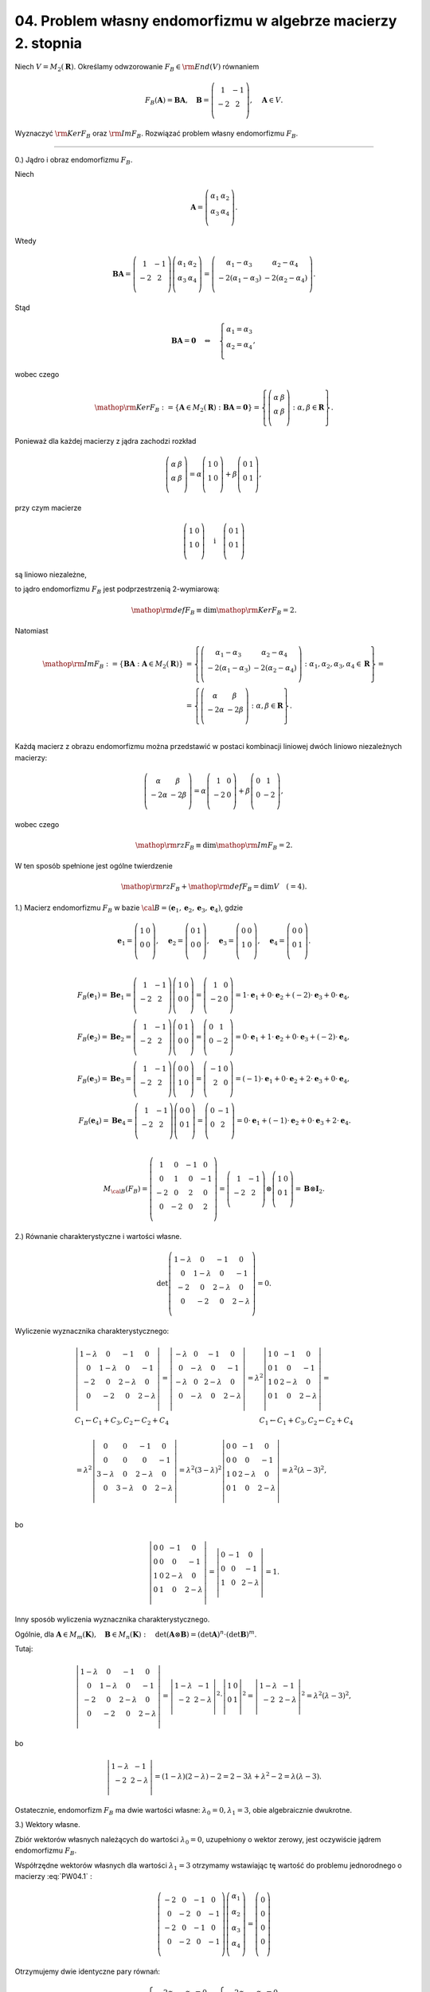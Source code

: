 ﻿04. Problem własny endomorfizmu w algebrze macierzy 2. stopnia
==============================================================

Niech  :math:`V = M_2 (\boldsymbol{R})`.  Określamy odwzorowanie  :math:`F_{B} \in {\rm{End}}(V)`  równaniem

.. math::

   F_{B} ({\boldsymbol{A}}) = {\boldsymbol{B}}{\boldsymbol{A}}, \quad {\boldsymbol{B}} = \left( {\begin{array}{*{20}c}
     1 &  - 1 \\
    - 2 &  2 \\
   \end{array}} \right), \quad {\boldsymbol{A}} \in V.


Wyznaczyć  :math:`{\rm{Ker}}F_{B}`  oraz  :math:`{\rm{Im}}F_{B}`.  Rozwiązać problem własny  endomorfizmu  :math:`F_{B}`.

___________________________________________________________________________________


0.) Jądro  i  obraz  endomorfizmu :math:`F_B`.

Niech

.. math::

   {\boldsymbol{A}} = \left( {\begin{array}{*{20}c}
   {\alpha _{ 1} } & {\alpha _{ 2} }  \\
   {\alpha _{ 3} } & {\alpha _{ 4} }  \\
   \end{array}} \right).


Wtedy

.. math::

   {\boldsymbol{B}}{\boldsymbol{A}} = \left( {\begin{array}{*{20}c}
    1 &  { - 1} \\
    { - 2} &  2 \\
   \end{array}} \right)\left( {\begin{array}{*{20}c}
   {\alpha _{ 1} } & {\alpha _{ 2} }  \\
   {\alpha _{ 3} } & {\alpha _{ 4} }  \\
   \end{array}} \right) = \left( {\begin{array}{*{20}c}
   {\alpha _{ 1}  -  \alpha _{ 3} } & {\alpha _{ 2}  -  \alpha _{ 4} }  \\
   { - 2(\alpha _{ 1}  -  \alpha _{ 3} )} & { - 2(\alpha _{ 2}  -  \alpha _{ 4} )}  \\
   \end{array}} \right).


Stąd

.. math::

   {\boldsymbol{B}}{\boldsymbol{A}} = {\boldsymbol{0}} \quad \Leftrightarrow \quad \left\{ \begin{array}{l}
 \alpha _{ 1}  =  \alpha _{ 3}  \\ 
 \alpha _{ 2}  =  \alpha _{ 4}  \\ 
 \end{array} \right.,


wobec czego

.. math::

   {\mathop{\rm Ker}\nolimits} F_B : = \{ {\boldsymbol{A}} \in M_2 (\boldsymbol{R}):{\boldsymbol{B}} {\boldsymbol{A}} = {\boldsymbol{0}}\}  = \left\{ {\left( {\begin{array}{*{20}c}
   \alpha  & \beta   \\
   \alpha  & \beta   \\
   \end{array}} \right):\alpha ,\beta  \in \boldsymbol{R}} \right\}.


Ponieważ  dla  każdej  macierzy  z  jądra  zachodzi  rozkład

.. math::

   \left( {\begin{array}{*{20}c}
   \alpha  & \beta   \\
   \alpha  & \beta   \\
   \end{array}} \right) = \alpha \left( {\begin{array}{*{20}c}
   1 & 0  \\
   1 & 0  \\
   \end{array}} \right) + \beta \left( {\begin{array}{*{20}c}
   0 & 1  \\
   0 & 1  \\
   \end{array}} \right),


przy czym macierze

.. math::

   \left( {\begin{array}{*{20}c}
   1 & 0  \\
   1 & 0  \\
   \end{array}} \right) \quad \text{i} \quad \left( {\begin{array}{*{20}c}
   0 & 1  \\
   0 & 1  \\
   \end{array}} \right)


są  liniowo niezależne,

to  jądro endomorfizmu :math:`F_B`  jest  podprzestrzenią  2-wymiarową:

.. math::

   {\mathop{\rm def}\nolimits} F_B  \equiv \dim {\mathop{\rm Ker}\nolimits} F_B  = 2.


Natomiast

.. math::

   \begin{array}{l}
   {\mathop{\rm Im}\nolimits} F_B : = \{ {\boldsymbol{B}} {\boldsymbol{A}}:{\boldsymbol{A}} \in M_2 (\boldsymbol{R})\} & =  \left\{ {\left( {\begin{array}{*{20}c}
   {\alpha _{ 1}  -  \alpha _{ 3} } & {\alpha _{ 2}  -  \alpha _{ 4} }  \\
   { - 2(\alpha _{ 1}  -  \alpha _3 )} & { - 2(\alpha _{ 2}  -  \alpha _{ 4} )}  \\
   \end{array}} \right):\alpha _{ 1} ,\alpha _{ 2} ,\alpha _{ 3} ,\alpha _{ 4}  \in \boldsymbol{R}} \right\} =  \\ 
    &  = \left\{ {\left( {\begin{array}{*{20}c}
   \alpha  & \beta   \\
   { - 2\alpha } & { - 2\beta }  \\
   \end{array}} \right):\alpha ,\beta  \in \boldsymbol{R}} \right\}. \\ 
   \end{array}


Każdą  macierz  z  obrazu  endomorfizmu  można  przedstawić  w  postaci kombinacji liniowej
dwóch  liniowo niezależnych  macierzy:

.. math::

   \left( {\begin{array}{*{20}c}
   \alpha  & \beta   \\
   { - 2\alpha } & { - 2\beta }  \\
   \end{array}} \right) = \alpha \left( {\begin{array}{*{20}c}
    1 &  0 \\
    { - 2} &  0 \\
   \end{array}} \right) + \beta \left( {\begin{array}{*{20}c}
    0 &  1 \\
    0 &  { - 2} \\
   \end{array}} \right),


wobec czego

.. math::

   {\mathop{\rm rz}\nolimits} F_B  \equiv \dim {\mathop{\rm Im}\nolimits} F_B  = 2.


W  ten  sposób  spełnione  jest  ogólne  twierdzenie

.. math::

   {\mathop{\rm rz}\nolimits} F_B  +  {\mathop{\rm def}\nolimits} F_B  = \dim V \quad ( = 4).


1.)  Macierz  endomorfizmu  :math:`F_B`   w  bazie  :math:`\cal{B} = ({\boldsymbol{e}}_1 ,{\boldsymbol{e}}_2 ,{\boldsymbol{e}}_3 ,{\boldsymbol{e}}_4 )`,  gdzie

.. math::

   {\boldsymbol{e}}_1  = \left( {\begin{array}{*{20}c}
   1 & 0  \\
   0 & 0  \\
   \end{array}} \right),\quad {\boldsymbol{e}}_2  = \left( {\begin{array}{*{20}c}
   0 & 1  \\
   0 & 0  \\
   \end{array}} \right),\quad {\boldsymbol{e}}_3  = \left( {\begin{array}{*{20}c}
   0 & 0  \\
   1 & 0  \\
   \end{array}} \right),\quad {\boldsymbol{e}}_4  = \left( {\begin{array}{*{20}c}
   0 & 0  \\
   0 & 1  \\
   \end{array}} \right). \\

   F_B ({\boldsymbol{e}}_1 ) = {\boldsymbol{B}}{\boldsymbol{e}}_1  = \left( {\begin{array}{*{20}c}
    1 &  { - 1} \\
    { - 2} &  2 \\
   \end{array}} \right)\left( {\begin{array}{*{20}c}
   1 & 0  \\
   0 & 0  \\
   \end{array}} \right) = \left( {\begin{array}{*{20}c}
    1 &  0 \\
    { - 2} &  0 \\
   \end{array}} \right) = 1 \cdot {\boldsymbol{e}}_1  + 0 \cdot {\boldsymbol{e}}_2  + ( - 2) \cdot {\boldsymbol{e}}_3  + 0 \cdot {\boldsymbol{e}}_4 , \\
   F_B ({\boldsymbol{e}}_2 ) = {\boldsymbol{B}}{\boldsymbol{e}}_2  = \left( {\begin{array}{*{20}c}
    1 &  { - 1} \\
    { - 2} &  2 \\
   \end{array}} \right)\left( {\begin{array}{*{20}c}
   0 & 1  \\
   0 & 0  \\
   \end{array}} \right) = \left( {\begin{array}{*{20}c}
    0 &  1 \\
    0 &  { - 2} \\
   \end{array}} \right) = 0 \cdot {\boldsymbol{e}}_1  + 1 \cdot {\boldsymbol{e}}_2  + 0 \cdot {\boldsymbol{e}}_3  + ( - 2) \cdot {\boldsymbol{e}}_4 , \\
   F_B ({\boldsymbol{e}}_3 ) = {\boldsymbol{B}}{\boldsymbol{e}}_3  = \left( {\begin{array}{*{20}c}
    1 &  { - 1} \\
    { - 2} &  2 \\
   \end{array}} \right)\left( {\begin{array}{*{20}c}
   0 & 0  \\
   1 & 0  \\
   \end{array}} \right) = \left( {\begin{array}{*{20}c}
    { - 1} &  0 \\
    2 &  0 \\
   \end{array}} \right) = ( - 1) \cdot {\boldsymbol{e}}_1  + 0 \cdot {\boldsymbol{e}}_2  + 2 \cdot {\boldsymbol{e}}_3  + 0 \cdot {\boldsymbol{e}}_4 , \\
   F_B ({\boldsymbol{e}}_4 ) = {\boldsymbol{B}}{\boldsymbol{e}}_4  = \left( {\begin{array}{*{20}c}
    1 &  { - 1} \\
    { - 2} &  2 \\
   \end{array}} \right)\left( {\begin{array}{*{20}c}
   0 & 0  \\
   0 & 1  \\
   \end{array}} \right) = \left( {\begin{array}{*{20}c}
    0 &  { - 1} \\
    0 &  2 \\
   \end{array}} \right) = 0 \cdot {\boldsymbol{e}}_1  + ( - 1) \cdot {\boldsymbol{e}}_2  + 0 \cdot {\boldsymbol{e}}_3  + 2 \cdot {\boldsymbol{e}}_4 . \\

   M_{\cal{B}} (F_B ) = \left( {\begin{array}{*{20}c}
    1 &  0 &  { - 1} &  0 \\
    0 &  1 &  0 &  { - 1} \\
    { - 2} &  0 &  2 &  0 \\
    0 &  { - 2} &  0 &  2 \\
   \end{array}} \right) = \left( {\begin{array}{*{20}c}
    1 &  { - 1} \\
    { - 2} &  2 \\
   \end{array}} \right) \otimes \left( {\begin{array}{*{20}c}
   1 & 0  \\
   0 & 1  \\
   \end{array}} \right) = {\boldsymbol{B}} \otimes {\boldsymbol{I}}_2 .


2.)  Równanie  charakterystyczne  i  wartości  własne.

.. math::

   \det \left( {\begin{array}{*{20}c}
   {1 - \lambda } & 0 & { - 1} & 0  \\
   0 & {1 - \lambda } & 0 & { - 1}  \\
   { - 2} & 0 & {2 - \lambda } & 0  \\
   0 & { - 2} & 0 & {2 - \lambda }  \\
   \end{array} } \right) = 0.


Wyliczenie wyznacznika charakterystycznego:

.. math::

   \begin{array}{l}
   \left| {\begin{array}{*{20}c}
   {1 - \lambda } & 0 & { - 1} & 0  \\
   0 & {1 - \lambda } & 0 & { - 1}  \\
   { - 2} & 0 & {2 - \lambda } & 0  \\
   0 & { - 2} & 0 & {2 - \lambda }  \\
   \end{array}} \right| = \left| {\begin{array}{*{20}c}
   { - \lambda } & 0 & { - 1} & 0  \\
   0 & { - \lambda } & 0 & { - 1}  \\
   { - \lambda } & 0 & {2 - \lambda } & 0  \\
   0 & { - \lambda } & 0 & {2 - \lambda }  \\
   \end{array}} \right| = \lambda ^{ 2} \left| {\begin{array}{*{20}c}
   1 & 0 & { - 1} & 0  \\
   0 & 1 & 0 & { - 1}  \\
   1 & 0 & {2 - \lambda } & 0  \\
   0 & 1 & 0 & {2 - \lambda }  \\
   \end{array}} \right| =  \\ 
   C_1  \leftarrow C_1  + C_3 , C_2  \leftarrow C_2  + C_4 \quad \quad \quad 
   \quad \quad \quad \quad \quad \quad \quad \quad \quad \quad 
   C_1  \leftarrow C_1  + C_3 , C_2  \leftarrow C_2  + C_4  \\ 
   \\ 
   = \lambda ^{ 2} \left| {\begin{array}{*{20}c}
   0 & 0 & { - 1} & 0  \\
   0 & 0 & 0 & { - 1}  \\
   {3 - \lambda } & 0 & {2 - \lambda } & 0  \\
   0 & {3 - \lambda } & 0 & {2 - \lambda }  \\
   \end{array}} \right| = \lambda ^{ 2} (3 - \lambda )^{ 2} \left| {\begin{array}{*{20}c}
   0 & 0 & { - 1} & 0  \\
   0 & 0 & 0 & { - 1}  \\
   1 & 0 & {2 - \lambda } & 0  \\
   0 & 1 & 0 & {2 - \lambda }  \\
   \end{array}} \right| = \lambda ^{ 2} (\lambda  - 3)^{ 2} , \\ 
   \end{array}


bo

.. math::

   \left| {\begin{array}{*{20}c}
   0 & 0 & { - 1} & 0  \\
   0 & 0 & 0 & { - 1}  \\
   1 & 0 & {2 - \lambda } & 0  \\
   0 & 1 & 0 & {2 - \lambda }  \\
   \end{array}} \right| = \left| {\begin{array}{*{20}c}
   0 & { - 1} & 0  \\
   0 & 0 & { - 1}  \\
   1 & 0 & {2 - \lambda }  \\
   \end{array}} \right| = 1.


Inny sposób wyliczenia wyznacznika charakterystycznego.

.. math::
   :label: PW04.1

   \left( {\begin{array}{*{20}c}
   {1 - \lambda } & 0 & { - 1} & 0  \\
   0 & {1 - \lambda } & 0 & { - 1}  \\
   { - 2} & 0 & {2 - \lambda } & 0  \\
   0 & { - 2} & 0 & {2 - \lambda }  \\
   \end{array}} \right) = \left( {\begin{array}{*{20}c}
   {1 - \lambda } & { - 1}  \\
   { - 2} & {2 - \lambda }  \\
   \end{array}} \right) \otimes \left( {\begin{array}{*{20}c}
   1 & 0  \\
   0 & 1  \\
   \end{array}} \right).


Ogólnie,  dla  :math:`{\boldsymbol{A}} \in M_m (\boldsymbol{K}), \quad {\boldsymbol{B}} \in M_n (\boldsymbol{K}): \quad \det ({\boldsymbol{A}} \otimes {\boldsymbol{B}}) = (\det {\boldsymbol{A}})^n  \cdot (\det {\boldsymbol{B}})^m`.

Tutaj:

.. math::

   \left| {\begin{array}{*{20}c}
   {1 - \lambda } & 0 & { - 1} & 0  \\
   0 & {1 - \lambda } & 0 & { - 1}  \\
   { - 2} & 0 & {2 - \lambda } & 0  \\
   0 & { - 2} & 0 & {2 - \lambda }  \\
   \end{array} } \right| = \left| {\begin{array}{*{20}c}
   {1 - \lambda } & { - 1}  \\
   { - 2} & {2 - \lambda }  \\
   \end{array}} \right|^{2}  \cdot \left| {\begin{array}{*{20}c}
   1 & 0  \\
   0 & 1  \\
   \end{array}} \right|^{2}  = \left| {\begin{array}{*{20}c}
   {1 - \lambda } & { - 1}  \\
   { - 2} & {2 - \lambda }  \\
   \end{array}} \right|^{2}  = \lambda ^2 (\lambda  - 3)^2 ,


bo

.. math::

   \left| {\begin{array}{*{20}c}
   {1 - \lambda } & { - 1}  \\
   { - 2} & {2 - \lambda }  \\
   \end{array}} \right| = (1 - \lambda )(2 - \lambda ) - 2 = 2 -  3\lambda  + \lambda ^2  - 2 = \lambda (\lambda  - 3).


Ostatecznie,  endomorfizm  :math:`F_B`  ma  dwie  wartości  własne:  :math:`\lambda _{0}  =  0,\lambda _{1}  =  3`, obie  algebraicznie  dwukrotne.


3.)  Wektory  własne.

Zbiór  wektorów  własnych  należących  do  wartości  :math:`\lambda _{0}  = 0`,  uzupełniony  o  wektor  zerowy,  jest  oczywiście  jądrem  endomorfizmu :math:`F_B`.

Współrzędne  wektorów  własnych  dla  wartości  :math:`\lambda _{1}  = 3`  otrzymamy  wstawiając  tę  wartość  do  problemu  jednorodnego  o  macierzy  :eq:`PW04.1` :

.. math::

   \left( {\begin{array}{*{20}c}
    { - 2} &  0 &  { - 1} &  0 \\
    0 &  { - 2} &  0 &  { - 1} \\
    { - 2} &  0 &  { - 1} &  0 \\
    0 &  { - 2} &  0 &  { - 1} \\
   \end{array}} \right)\left( {\begin{array}{*{20}c}
   {\alpha _1 }  \\
   {\alpha _2 }  \\
   {\alpha _3 }  \\
   {\alpha _4 }  \\
   \end{array}} \right) = \left( {\begin{array}{*{20}c}
   0  \\
   0  \\
   0  \\
   0  \\
   \end{array}} \right)


Otrzymujemy  dwie  identyczne  pary  równań:

.. math::

   \left\{ \begin{array}{l}
   - 2\alpha _{ 1}  - \alpha _{ 3}  = 0 \\ 
   - 2\alpha _{ 2}  - \alpha _{ 4}  = 0 \\ 
   \end{array} \right., \quad  \left\{ \begin{array}{l}
   - 2\alpha _{ 1}  - \alpha _{ 3}  = 0 \\ 
   - 2\alpha _{ 2}  - \alpha _{ 4}  = 0 \\ 
   \end{array} \right. .


Rozwiązania:

.. math::

   \alpha _{ 3}  =  - 2\alpha _{ 1} , \quad \alpha _{ 4}  =  - 2\alpha _{ 2} , \quad \alpha _{ 1} ,\alpha _{ 2}  \in \boldsymbol{R}.


Macierze  własne  dla  wartości  :math:`\lambda _{1} = 3`  mają  więc  postać

.. math::

   \left( {\begin{array}{*{20}c}
   \alpha  & \beta   \\
   { - 2\alpha } & { - 2\beta }  \\
   \end{array}} \right), \quad \alpha ,\beta  \in \boldsymbol{R}, \quad \alpha ^{ 2}  + \beta ^{ 2}  > 0.


Ich  zbiór,  uzupełniony  o  wektor  zerowy,   jest  zatem  obrazem  endomorfizmu  :math:`F_B`.

Ponieważ,  z  poprzedniej  analizy,  :math:`\dim {\mathop{\rm Ker}\nolimits} F_B  = \dim {\mathop{\rm Im}\nolimits} F_B  = 2`,  krotności  geometryczne  obu  wartości  własnych  wynoszą  2.  Tak  więc  krotności  algebraiczne  równają  się  krotnościom  geometrycznym.

| 

Czy

.. math::
   :label: PW04.2

   M_2(\boldsymbol{R}) = {\rm Ker} F_B \oplus {\rm Im} F_B ?

algebra :math:`M_2 (\boldsymbol{R})` rozkłada się na sumę prostą jądra i obrazu operatora :math:`F` ?

Ozn.

.. math::

   f_1 = \left( \begin{array}{*{20}c}
    1 & 0 \\
    1 & 0 \\
   \end{array} \right), \quad f_2 = \left( \begin{array}{*{20}c}
    0 & 1 \\
    0 & 1 \\
   \end{array} \right), \quad g_1 = \left( \begin{array}{*{20}c}
    1 & 0 \\
   -2 & 0 \\
   \end{array} \right), \quad g_2 = \left( \begin{array}{*{20}c}
    0 & 1 \\
    0 & -2 \\
   \end{array} \right).


Wtedy

.. math::

   \begin{array}{l}
   \cal{B}_f = (f_1 , f_2 ) \quad \text{- baza jądra}, \\
   \cal{B}_g = (g_1 , g_2 ) \quad \text{- baza obrazu operatora} \quad {\rm F}.
   \end{array}


Warunek :eq:`PW04.2` zaistnieje, gdy układ :math:`\cal{B}_{fg} = (f_1 , f_2 , g_1 , g_2 )` będzie bazą algebry :math:`M_2 (\boldsymbol{R})`. Rzeczywiście, wtedy dla dowolnej macierzy :math:`\boldsymbol{A} \in M_2 (\boldsymbol{R})`

.. math::

   \boldsymbol{A} = \{\alpha_1 f_1 + \alpha_2 f_2 \} \in {\rm Ker}F \quad + \quad \{\beta_1 g_1 + \beta_2 g_2 \} \in {\rm Im}F \quad \quad \text{(rozkład jednoznaczny)}


Tak z kolei będzie wtedy i tylko wtedy, gdy macierze :math:`f_1 , f_2 , g_1 , g_2` będą l.n.

Wystarczy sprawdzić l.n. kolumn współrzędnych tych wektorów w bazie :math:`\cal{B} = (\boldsymbol{e}_1 , \boldsymbol{e}_2 , \boldsymbol{e}_3 , \boldsymbol{e}_4 )`:

.. math::

   \det \left( \begin{array}{*{20}c}
   1 & 0 & 1 & 0 \\
   0 & 1 & 0 & 1 \\
   1 & 0 & -2 & 0 \\
   0 & 1 & 0 & -2 \\
   \end{array} \right) = \det \left( \begin{array}{*{20}c}
   1 {\left( \begin{array}{*{20}c}
     1 & 0 \\
     0 & 1 \\
     \end{array} \right)} & 1 {\left( \begin{array}{*{20}c}
     1 & 0 \\
     0 & 1 \\
     \end{array} \right)} \\
   1 {\left( \begin{array}{*{20}c}
     1 & 0 \\
     0 & 1 \\
     \end{array} \right)} & -2 {\left( \begin{array}{*{20}c}
     1 & 0 \\
     0 & 1 \\
     \end{array} \right)} \\
   \end{array} \right) = \\
   = \det \left( \left( \begin{array}{*{20}c}
   1 & 1 \\
   1 & -2 \\
   \end{array} \right) \otimes \left( \begin{array}{*{20}c}
   1 & 0 \\
   0 & 1 \\
   \end{array} \right) \right) = \\
   = \left| \begin{array}{*{20}c}
   1 & 1 \\
   1 & -2 \\
   \end{array} \right| ^2 \cdot \left| \begin{array}{*{20}c}
   1 & 0 \\
   0 & 1 \\
   \end{array} \right| ^2 = (-3)^2 \cdot 1^2 = 9 \ne 0.


A zatem relacja :eq:`PW04.2` zachodzi.

